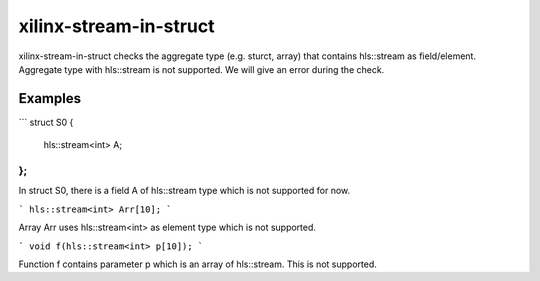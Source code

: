 .. title:: clang-tidy - xilinx-stream-in-struct

xilinx-stream-in-struct
=======================

xilinx-stream-in-struct checks the aggregate type (e.g. sturct, array) that
contains hls::stream as field/element. Aggregate type with hls::stream
is not supported. We will give an error during the check.

Examples
--------------------

```
struct S0 {
  hls::stream<int> A;
};
```

In struct S0, there is a field A of hls::stream type which is not supported
for now.

```
hls::stream<int> Arr[10];
```

Array Arr uses hls::stream<int> as element type which is not supported.

```
void f(hls::stream<int> p[10]);
```

Function f contains parameter p which is an array of hls::stream. This
is not supported.

